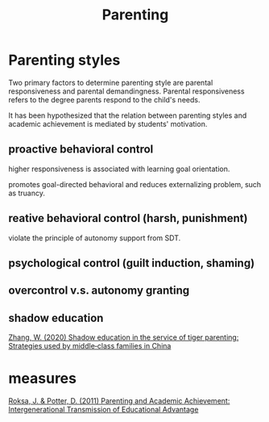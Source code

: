 :PROPERTIES:
:ID:       b1a39989-9813-4746-9e57-022b33af6981
:END:
#+title: Parenting
#+ROAM_TAGS: Thesis

* Parenting styles

  Two primary factors to determine parenting style are parental responsiveness and parental demandingness. 
Parental responsiveness refers to the degree parents respond to the child's needs.

  It has been hypothesized that the relation between parenting styles and academic achievement is mediated by students' motivation.

** proactive behavioral control

   higher responsiveness is associated with learning goal orientation.

   promotes goal-directed behavioral and reduces externalizing problem, such as truancy.

** reative behavioral control (harsh, punishment)

   violate the principle of autonomy support from SDT.

** psychological control (guilt induction, shaming)

** overcontrol v.s. autonomy granting

** shadow education
   [[zotero://select/items/1_SH5QW7BL][Zhang, W. (2020) Shadow education in the service of tiger parenting: Strategies used by middle‐class families in China]]

* measures

  [[zotero://select/items/1_PALEIFKY][Roksa, J. & Potter, D. (2011) Parenting and Academic Achievement: Intergenerational Transmission of Educational Advantage]]

